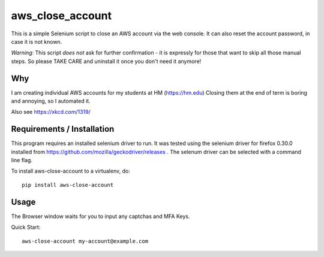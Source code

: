aws\_close\_account
===================

This is a simple Selenium script to close an AWS account via the web console.
It can also reset the account password, in case it is not known.

*Warning*: This script *does not* ask for further confirmation - it is expressly 
for those that want to skip all those manual steps. So please TAKE CARE and 
uninstall it once you don't need it anymore!

.. image:: https://img.shields.io/pypi/v/aws-close-account
   :alt: PyPI

Why
---
I am creating individual AWS accounts for my students at HM (https://hm.edu)
Closing them at the end of term is boring and annoying, so I automated it.

Also see https://xkcd.com/1319/

Requirements / Installation
---------------------------

This program requires an installed selenium driver to run.
It was tested using the selenium driver for firefox 0.30.0 
installed from https://github.com/mozilla/geckodriver/releases .
The selenum driver can be selected with a command line flag.

To install aws-close-account to a virtualenv, do::

  pip install aws-close-account

Usage
-----
The Browser window waits for you to input any captchas and MFA Keys.

Quick Start::

  aws-close-account my-account@example.com
